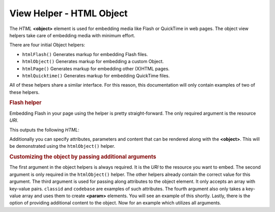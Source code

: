 .. _zend.view.helpers.initial.object:

View Helper - HTML Object
-------------------------

The *HTML* **<object>** element is used for embedding media like Flash or QuickTime in web pages. The object view
helpers take care of embedding media with minimum effort.

There are four initial Object helpers:

- ``htmlFlash()`` Generates markup for embedding Flash files.

- ``htmlObject()`` Generates markup for embedding a custom Object.

- ``htmlPage()`` Generates markup for embedding other (X)HTML pages.

- ``htmlQuicktime()`` Generates markup for embedding QuickTime files.

All of these helpers share a similar interface. For this reason, this documentation will only contain examples of
two of these helpers.

.. _zend.view.helpers.initial.object.flash:

.. rubric:: Flash helper

Embedding Flash in your page using the helper is pretty straight-forward. The only required argument is the
resource *URI*.

.. code-block:: php
   :linenos:

   <?php echo $this->htmlFlash('/path/to/flash.swf'); ?>

This outputs the following *HTML*:

.. code-block:: html
   :linenos:

   <object data="/path/to/flash.swf"
           type="application/x-shockwave-flash"
           classid="clsid:D27CDB6E-AE6D-11cf-96B8-444553540000"
           codebase="http://download.macromedia.com/pub/shockwave/cabs/flash/swflash.cab">
   </object>

Additionally you can specify attributes, parameters and content that can be rendered along with the **<object>**.
This will be demonstrated using the ``htmlObject()`` helper.

.. _zend.view.helpers.initial.object.object:

.. rubric:: Customizing the object by passing additional arguments

The first argument in the object helpers is always required. It is the *URI* to the resource you want to embed. The
second argument is only required in the ``htmlObject()`` helper. The other helpers already contain the correct
value for this argument. The third argument is used for passing along attributes to the object element. It only
accepts an array with key-value pairs. ``classid`` and ``codebase`` are examples of such attributes. The fourth
argument also only takes a key-value array and uses them to create **<param>** elements. You will see an example of
this shortly. Lastly, there is the option of providing additional content to the object. Now for an example which
utilizes all arguments.

.. code-block:: php
   :linenos:

   echo $this->htmlObject(
       '/path/to/file.ext',
       'mime/type',
       array(
           'attr1' => 'aval1',
           'attr2' => 'aval2'
       ),
       array(
           'param1' => 'pval1',
           'param2' => 'pval2'
       ),
       'some content'
   );

   /*
   This would output:

   <object data="/path/to/file.ext" type="mime/type"
       attr1="aval1" attr2="aval2">
       <param name="param1" value="pval1" />
       <param name="param2" value="pval2" />
       some content
   </object>
   */



